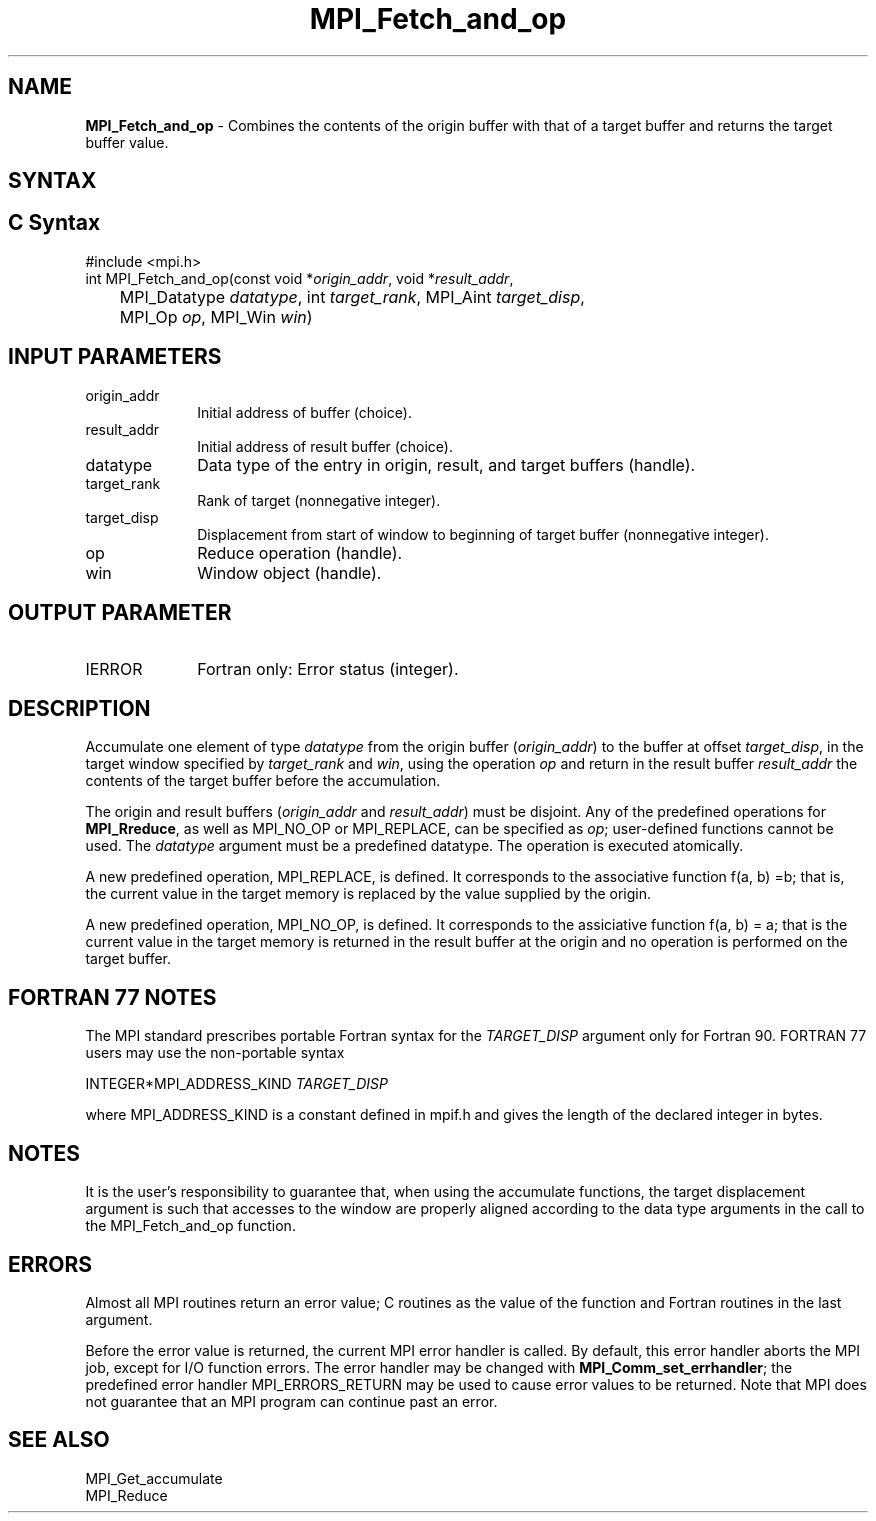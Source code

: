 .\" -*- nroff -*-
.\" Copyright 2013-2015 Los Alamos National Security, LLC. All rights reserved.
.\" Copyright 2010 Cisco Systems, Inc.  All rights reserved.
.\" Copyright 2006-2008 Sun Microsystems, Inc.
.\" Copyright (c) 1996 Thinking Machines Corporation
.\" $COPYRIGHT$
.TH MPI_Fetch_and_op 3 "Mar 31, 2022" "4.1.3" "Open MPI"
.SH NAME
\fBMPI_Fetch_and_op\fP \- Combines the contents of the origin buffer with that of a target buffer and returns the target buffer value.

.SH SYNTAX
.ft R
.SH C Syntax
.nf
#include <mpi.h>
int MPI_Fetch_and_op(const void *\fIorigin_addr\fP, void *\fIresult_addr\fP,
	MPI_Datatype \fIdatatype\fP, int \fItarget_rank\fP, MPI_Aint \fItarget_disp\fP,
	MPI_Op \fIop\fP, MPI_Win \fIwin\fP)

.fi
.SH INPUT PARAMETERS
.ft R
.TP 1i
origin_addr
Initial address of buffer (choice).
.ft R
.TP
result_addr
Initial address of result buffer (choice).
.ft R
.TP
datatype
Data type of the entry in origin, result, and target buffers (handle).
.ft R
.TP 1i
target_rank
Rank of target (nonnegative integer).
.ft R
.TP 1i
target_disp
Displacement from start of window to beginning of target buffer (nonnegative integer).
.ft R
.TP 1i
op
Reduce operation (handle).
.ft R
.TP 1i
win
Window object (handle).

.SH OUTPUT PARAMETER
.ft R
.TP 1i
IERROR
Fortran only: Error status (integer).

.SH DESCRIPTION
.ft R
Accumulate one element of type \fIdatatype\fP from the origin buffer (\fIorigin_addr\fP) to the buffer at offset \fItarget_disp\fP, in the target window specified by \fItarget_rank\fP and \fIwin\fP, using the operation \fIop\fP and return in the result buffer \fIresult_addr\fP the contents of the target buffer before the accumulation.
.sp
The origin and result buffers (\fIorigin_addr\fP and \fIresult_addr\fP) must be disjoint. Any of the predefined operations for \fBMPI_Rreduce\fP, as well as MPI_NO_OP or MPI_REPLACE, can be specified as \fIop\fP; user-defined functions cannot be used. The \fIdatatype\fP argument must be a predefined datatype. The operation is executed atomically.
.sp
A new predefined operation, MPI_REPLACE, is defined. It corresponds to the associative function f(a, b) =b; that is, the current value in the target memory is replaced by the value supplied by the origin.
.sp
A new predefined operation, MPI_NO_OP, is defined. It corresponds to the assiciative function f(a, b) = a; that is the current value in the target memory is returned in the result buffer at the origin and no operation is performed on the target buffer.

.SH FORTRAN 77 NOTES
.ft R
The MPI standard prescribes portable Fortran syntax for
the \fITARGET_DISP\fP argument only for Fortran 90.  FORTRAN 77
users may use the non-portable syntax
.sp
.nf
     INTEGER*MPI_ADDRESS_KIND \fITARGET_DISP\fP
.fi
.sp
where MPI_ADDRESS_KIND is a constant defined in mpif.h
and gives the length of the declared integer in bytes.

.SH NOTES
It is the user's responsibility to guarantee that, when
using the accumulate functions, the target displacement argument is such
that accesses to the window are properly aligned according to the data
type arguments in the call to the MPI_Fetch_and_op function.

.SH ERRORS
Almost all MPI routines return an error value; C routines as the value of the function and Fortran routines in the last argument.
.sp
Before the error value is returned, the current MPI error handler is
called. By default, this error handler aborts the MPI job, except for I/O function errors. The error handler
may be changed with \fBMPI_Comm_set_errhandler\fP; the predefined error handler MPI_ERRORS_RETURN may be used to cause error values to be returned. Note that MPI does not guarantee that an MPI program can continue past an error.

.SH SEE ALSO
.ft R
.sp
MPI_Get_accumulate
.br
MPI_Reduce
